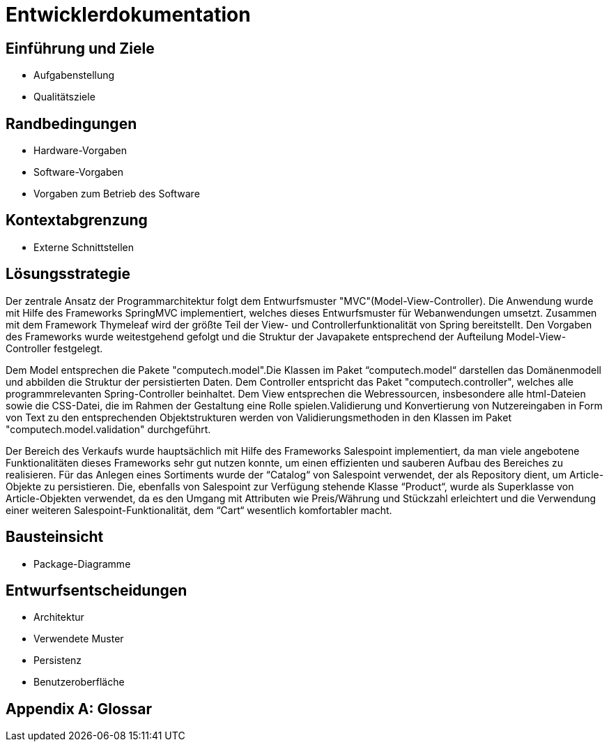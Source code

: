 = Entwicklerdokumentation

== Einführung und Ziele
* Aufgabenstellung
* Qualitätsziele

== Randbedingungen
* Hardware-Vorgaben
* Software-Vorgaben
* Vorgaben zum Betrieb des Software

== Kontextabgrenzung
* Externe Schnittstellen

== Lösungsstrategie

Der zentrale Ansatz der Programmarchitektur folgt dem Entwurfsmuster "MVC"(Model-View-Controller). Die Anwendung wurde mit Hilfe des Frameworks SpringMVC implementiert, welches dieses Entwurfsmuster für Webanwendungen umsetzt. Zusammen mit dem Framework Thymeleaf wird der größte Teil der View- und Controllerfunktionalität von Spring bereitstellt. Den Vorgaben des Frameworks wurde weitestgehend gefolgt und die Struktur der Javapakete entsprechend der Aufteilung Model-View-Controller festgelegt.

Dem Model entsprechen die Pakete "computech.model".Die Klassen im Paket “computech.model“ darstellen das Domänenmodell  und
abbilden die Struktur der persistierten Daten. Dem Controller entspricht das Paket "computech.controller", welches alle programmrelevanten Spring-Controller beinhaltet. Dem View entsprechen die Webressourcen, insbesondere alle html-Dateien sowie die CSS-Datei, die im Rahmen der Gestaltung eine Rolle spielen.Validierung und Konvertierung von Nutzereingaben in Form von Text zu den entsprechenden Objektstrukturen werden von Validierungsmethoden in den Klassen im Paket "computech.model.validation" durchgeführt.

Der Bereich des Verkaufs wurde hauptsächlich mit Hilfe des Frameworks Salespoint implementiert, da man viele angebotene Funktionalitäten dieses Frameworks sehr gut nutzen konnte, um einen effizienten und sauberen Aufbau des Bereiches zu
realisieren. Für das Anlegen eines Sortiments wurde der “Catalog“ von Salespoint verwendet, der als Repository dient, um Article-Objekte zu persistieren. Die, ebenfalls von Salespoint zur Verfügung stehende Klasse “Product“, wurde als
Superklasse von Article-Objekten verwendet, da es den Umgang mit Attributen wie Preis/Währung und Stückzahl erleichtert und die Verwendung einer weiteren Salespoint-Funktionalität, dem “Cart“ wesentlich komfortabler macht. 

== Bausteinsicht
* Package-Diagramme

== Entwurfsentscheidungen
* Architektur
* Verwendete Muster
* Persistenz
* Benutzeroberfläche

[appendix]
== Glossar
